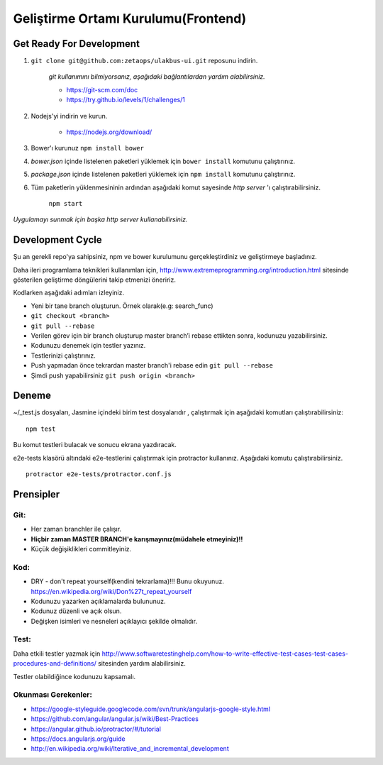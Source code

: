 ++++++++++++++++++++++++++++++++++++
Geliştirme Ortamı Kurulumu(Frontend)
++++++++++++++++++++++++++++++++++++

=============================
**Get Ready For Development**
=============================

1. ``git clone git@github.com:zetaops/ulakbus-ui.git`` reposunu indirin.

    *git kullanımını bilmiyorsanız, aşağıdaki bağlantılardan yardım alabilirsiniz.*

    - https://git-scm.com/doc
    - https://try.github.io/levels/1/challenges/1

2. Nodejs'yi indirin ve kurun.

    - https://nodejs.org/download/

3. Bower'ı kurunuz ``npm install bower``

4. *bower.json* içinde listelenen paketleri yüklemek için ``bower install`` komutunu çalıştırınız.

5. *package.json* içinde listelenen paketleri yüklemek için ``npm install`` komutunu çalıştırınız.

6. Tüm paketlerin yüklenmesininin ardından aşağıdaki komut sayesinde *http server* 'ı çalıştırabilirsiniz.

    ``npm start``

*Uygulamayı sunmak için başka http server kullanabilirsiniz.*

=====================
**Development Cycle**
=====================

Şu an gerekli repo'ya sahipsiniz, npm ve bower kurulumunu gerçekleştirdiniz ve geliştirmeye başladınız.


Daha ileri programlama teknikleri kullanımları için, http://www.extremeprogramming.org/introduction.html sitesinde gösterilen geliştirme döngülerini takip etmenizi öneririz.

.. image:: _static/planning_feedback_loops.png
   :scale: 100 %
   :align: center


Kodlarken aşağıdaki adımları izleyiniz.

* Yeni bir tane branch oluşturun. Örnek olarak(e.g: search_func)

* ``git checkout <branch>``

* ``git pull --rebase``

* Verilen görev için bir branch oluşturup master branch’i rebase ettikten sonra, kodunuzu yazabilirsiniz.

* Kodunuzu denemek için testler yazınız.

* Testlerinizi çalıştırınız.

* Push yapmadan önce tekrardan master branch'i rebase edin ``git pull --rebase``

* Şimdi push yapabilirsiniz ``git push origin <branch>``

==========
**Deneme**
==========

~/_test.js dosyaları, Jasmine içindeki birim test dosyalarıdır , çalıştırmak için aşağıdaki komutları çalıştırabilirsiniz:

::

    npm test

Bu komut testleri bulacak ve sonucu ekrana yazdıracak.

e2e-tests klasörü altındaki e2e-testlerini çalıştırmak için protractor kullanınız. Aşağıdaki komutu çalıştırabilirsiniz.

::

    protractor e2e-tests/protractor.conf.js

==============
**Prensipler**
==============

--------
**Git:**
--------

* Her zaman branchler ile çalışır.

* **Hiçbir zaman MASTER BRANCH'e karışmayınız(müdahele etmeyiniz)!!**

* Küçük değişiklikleri commitleyiniz.

--------
**Kod:**
--------

* DRY - don't repeat yourself(kendini tekrarlama)!!! Bunu okuyunuz. https://en.wikipedia.org/wiki/Don%27t_repeat_yourself

* Kodunuzu yazarken açıklamalarda bulununuz.

* Kodunuz düzenli ve açık olsun.

* Değişken isimleri ve nesneleri açıklayıcı şekilde olmalıdır.

---------
**Test:**
---------

Daha etkili testler yazmak için http://www.softwaretestinghelp.com/how-to-write-effective-test-cases-test-cases-procedures-and-definitions/ sitesinden yardım alabilirsiniz.

Testler olabildiğince kodunuzu kapsamalı.

------------------------
**Okunması Gerekenler:**
------------------------

* https://google-styleguide.googlecode.com/svn/trunk/angularjs-google-style.html

* https://github.com/angular/angular.js/wiki/Best-Practices

* https://angular.github.io/protractor/#/tutorial

* https://docs.angularjs.org/guide

* http://en.wikipedia.org/wiki/Iterative_and_incremental_development